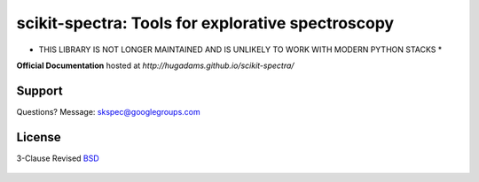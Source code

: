 ==================================================
scikit-spectra: Tools for explorative spectroscopy
==================================================

* THIS LIBRARY IS NOT LONGER MAINTAINED AND IS UNLIKELY TO WORK WITH MODERN PYTHON STACKS *

**Official Documentation** hosted at `http://hugadams.github.io/scikit-spectra/`

.. image:: https://mybinder.org/badge.svg
  :target: https://mybinder.org/v2/gh/hugadams/scikit-spectra/master

Support
=======

Questions?  Message: skspec@googlegroups.com

License
=======

3-Clause Revised BSD_

   .. _BSD : https://github.com/hugadams/scikit-spectra/blob/master/LICENSE.txt


